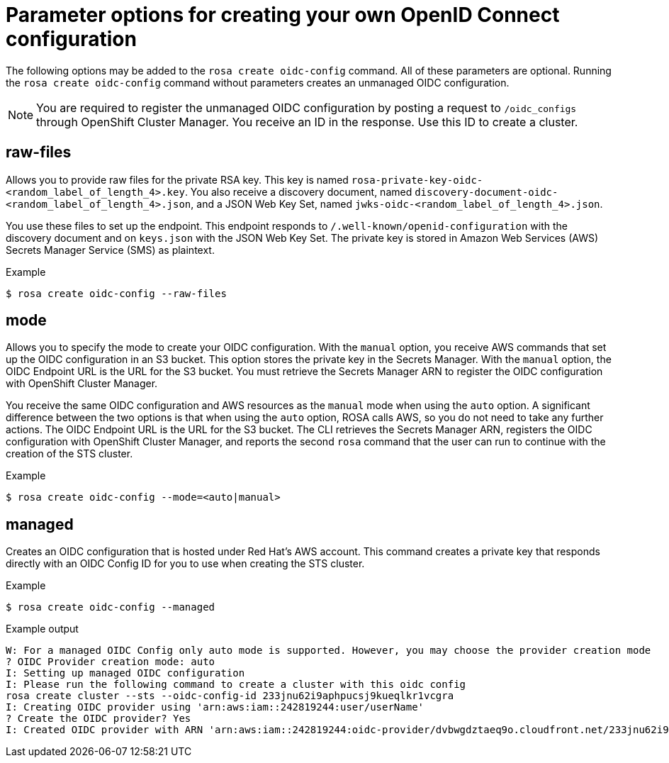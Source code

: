 // Module included in the following assemblies:
//
// * rosa_architecture/rosa-oidc-overview.adoc
// * rosa_architecture/rosa-sts-about-iam-resources.adoc

:_mod-docs-content-type: CONCEPT
[id="rosa-sts-byo-oidc-options_{context}"]
= Parameter options for creating your own OpenID Connect configuration

The following options may be added to the `rosa create oidc-config` command. All of these parameters are optional. Running the `rosa create oidc-config` command without parameters creates an unmanaged OIDC configuration.

[NOTE]
====
You are required to register the unmanaged OIDC configuration by posting a request to `/oidc_configs` through OpenShift Cluster Manager. You receive an ID in the response. Use this ID to create a cluster.
====

[id="rosa-sts-byo-oidc-raw-files_{context}"]
== raw-files

Allows you to provide raw files for the private RSA key. This key is named `rosa-private-key-oidc-<random_label_of_length_4>.key`. You also receive a discovery document, named `discovery-document-oidc-<random_label_of_length_4>.json`, and a JSON Web Key Set, named `jwks-oidc-<random_label_of_length_4>.json`.

You use these files to set up the endpoint. This endpoint responds to `/.well-known/openid-configuration` with the discovery document and on `keys.json` with the JSON Web Key Set. The private key is stored in Amazon Web Services (AWS) Secrets Manager Service (SMS) as plaintext.

.Example
[source,terminal]
----
$ rosa create oidc-config --raw-files
----

[id="rosa-sts-byo-oidc-mode_{context}"]
== mode

Allows you to specify the mode to create your OIDC configuration. With the `manual` option, you receive AWS commands that set up the OIDC configuration in an S3 bucket. This option stores the private key in the Secrets Manager. With the `manual` option, the OIDC Endpoint URL is the URL for the S3 bucket. You must retrieve the Secrets Manager ARN to register the OIDC configuration with OpenShift Cluster Manager.

You receive the same OIDC configuration and AWS resources as the `manual` mode when using the `auto` option. A significant difference between the two options is that when using the `auto` option, ROSA calls AWS, so you do not need to take any further actions. The OIDC Endpoint URL is the URL for the S3 bucket. The CLI retrieves the Secrets Manager ARN, registers the OIDC configuration with OpenShift Cluster Manager, and reports the second `rosa` command that the user can run to continue with the creation of the STS cluster.

.Example
[source,terminal]
----
$ rosa create oidc-config --mode=<auto|manual>
----

[id="rosa-sts-byo-oidc-managed_{context}"]
== managed

Creates an OIDC configuration that is hosted under Red{nbsp}Hat's AWS account. This command creates a private key that responds directly with an OIDC Config ID for you to use when creating the STS cluster.

.Example
[source,terminal]
----
$ rosa create oidc-config --managed
----

.Example output
[source,terminal]
----
W: For a managed OIDC Config only auto mode is supported. However, you may choose the provider creation mode
? OIDC Provider creation mode: auto
I: Setting up managed OIDC configuration
I: Please run the following command to create a cluster with this oidc config
rosa create cluster --sts --oidc-config-id 233jnu62i9aphpucsj9kueqlkr1vcgra
I: Creating OIDC provider using 'arn:aws:iam::242819244:user/userName'
? Create the OIDC provider? Yes
I: Created OIDC provider with ARN 'arn:aws:iam::242819244:oidc-provider/dvbwgdztaeq9o.cloudfront.net/233jnu62i9aphpucsj9kueqlkr1vcgra'
----